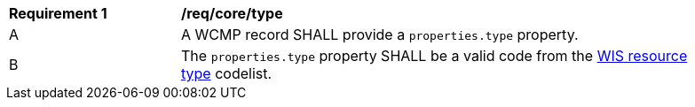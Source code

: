 [[req_core_type]]
[width="90%",cols="2,6a"]
|===
^|*Requirement {counter:req-id}* |*/req/core/type*
^|A |A WCMP record SHALL provide a `+properties.type+` property.
^|B |The `+properties.type+` property SHALL be a valid code from the link:https://codes.wmo.int/wis/resource-type[WIS resource type] codelist.
|===
